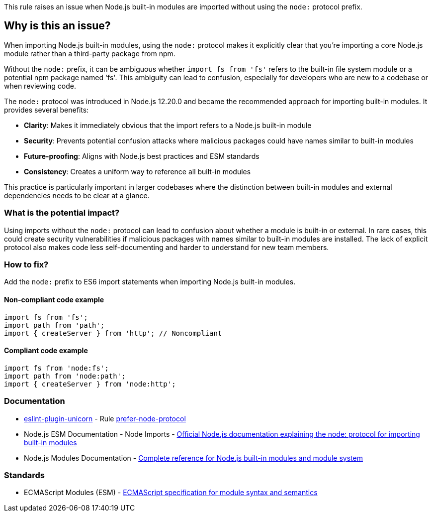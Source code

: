 This rule raises an issue when Node.js built-in modules are imported without using the `node:` protocol prefix.

== Why is this an issue?

When importing Node.js built-in modules, using the `node:` protocol makes it explicitly clear that you're importing a core Node.js module rather than a third-party package from npm.

Without the `node:` prefix, it can be ambiguous whether `import fs from 'fs'` refers to the built-in file system module or a potential npm package named 'fs'. This ambiguity can lead to confusion, especially for developers who are new to a codebase or when reviewing code.

The `node:` protocol was introduced in Node.js 12.20.0 and became the recommended approach for importing built-in modules. It provides several benefits:

* **Clarity**: Makes it immediately obvious that the import refers to a Node.js built-in module
* **Security**: Prevents potential confusion attacks where malicious packages could have names similar to built-in modules
* **Future-proofing**: Aligns with Node.js best practices and ESM standards
* **Consistency**: Creates a uniform way to reference all built-in modules

This practice is particularly important in larger codebases where the distinction between built-in modules and external dependencies needs to be clear at a glance.

=== What is the potential impact?

Using imports without the `node:` protocol can lead to confusion about whether a module is built-in or external. In rare cases, this could create security vulnerabilities if malicious packages with names similar to built-in modules are installed. The lack of explicit protocol also makes code less self-documenting and harder to understand for new team members.

=== How to fix?


Add the `node:` prefix to ES6 import statements when importing Node.js built-in modules.

==== Non-compliant code example

[source,javascript,diff-id=1,diff-type=noncompliant]
----
import fs from 'fs';
import path from 'path';
import { createServer } from 'http'; // Noncompliant
----

==== Compliant code example

[source,javascript,diff-id=1,diff-type=compliant]
----
import fs from 'node:fs';
import path from 'node:path';
import { createServer } from 'node:http';
----

=== Documentation

* https://github.com/sindresorhus/eslint-plugin-unicorn#readme[eslint-plugin-unicorn] - Rule https://github.com/sindresorhus/eslint-plugin-unicorn/blob/HEAD/docs/rules/prefer-node-protocol.md[prefer-node-protocol]
 * Node.js ESM Documentation - Node Imports - https://nodejs.org/api/esm.html#node-imports[Official Node.js documentation explaining the node: protocol for importing built-in modules]
 * Node.js Modules Documentation - https://nodejs.org/api/modules.html[Complete reference for Node.js built-in modules and module system]

=== Standards

 * ECMAScript Modules (ESM) - https://tc39.es/ecma262/#sec-modules[ECMAScript specification for module syntax and semantics]

